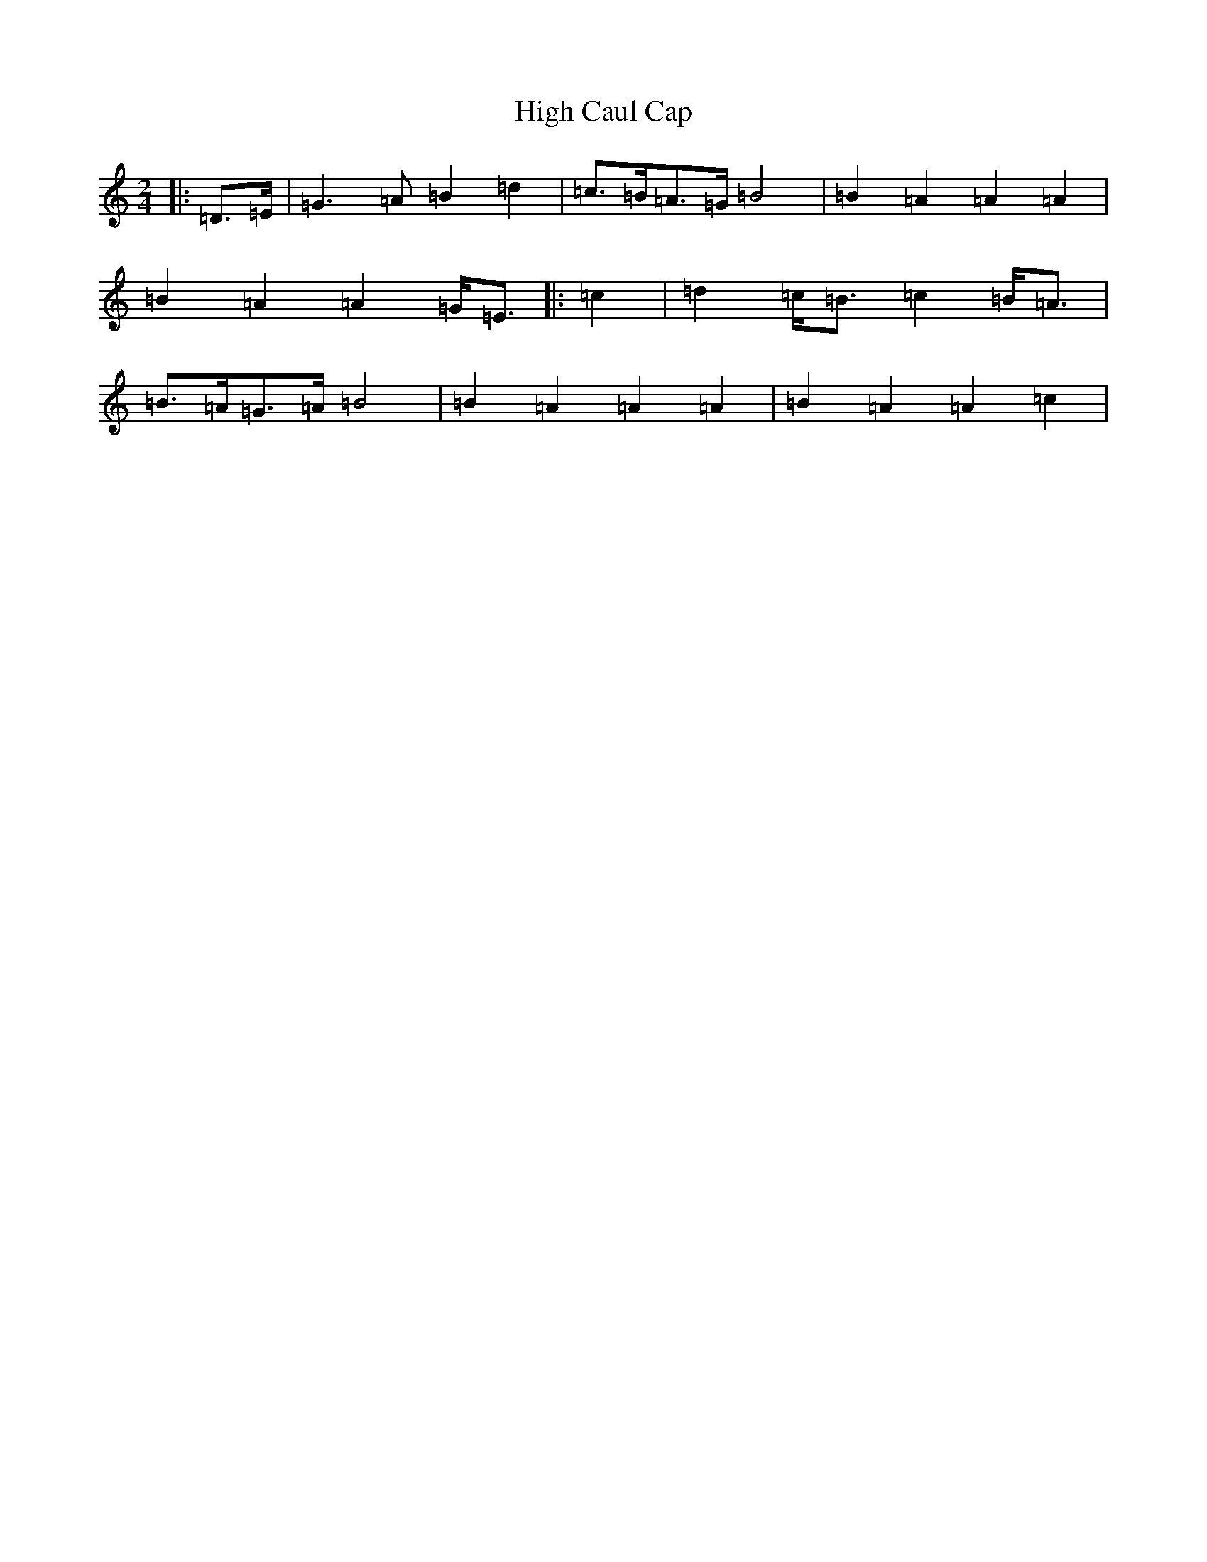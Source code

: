 X: 9111
T: High Caul Cap
S: https://thesession.org/tunes/1524#setting33021
Z: D Major
R: polka
M:2/4
L:1/8
K: C Major
|:=D>=E|=G3=A=B2=d2|=c3/2=B<=A=G/2=B4|=B2=A2=A2=A2|=B2=A2=A2=G<=E|:=c2|=d2=c<=B=c2=B<=A|=B3/2=A<=G=A/2=B4|=B2=A2=A2=A2|=B2=A2=A2=c2|
